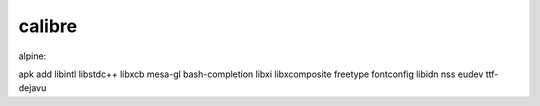 calibre
========

alpine:

apk add libintl libstdc++ libxcb mesa-gl bash-completion libxi libxcomposite freetype fontconfig libidn nss eudev ttf-dejavu

